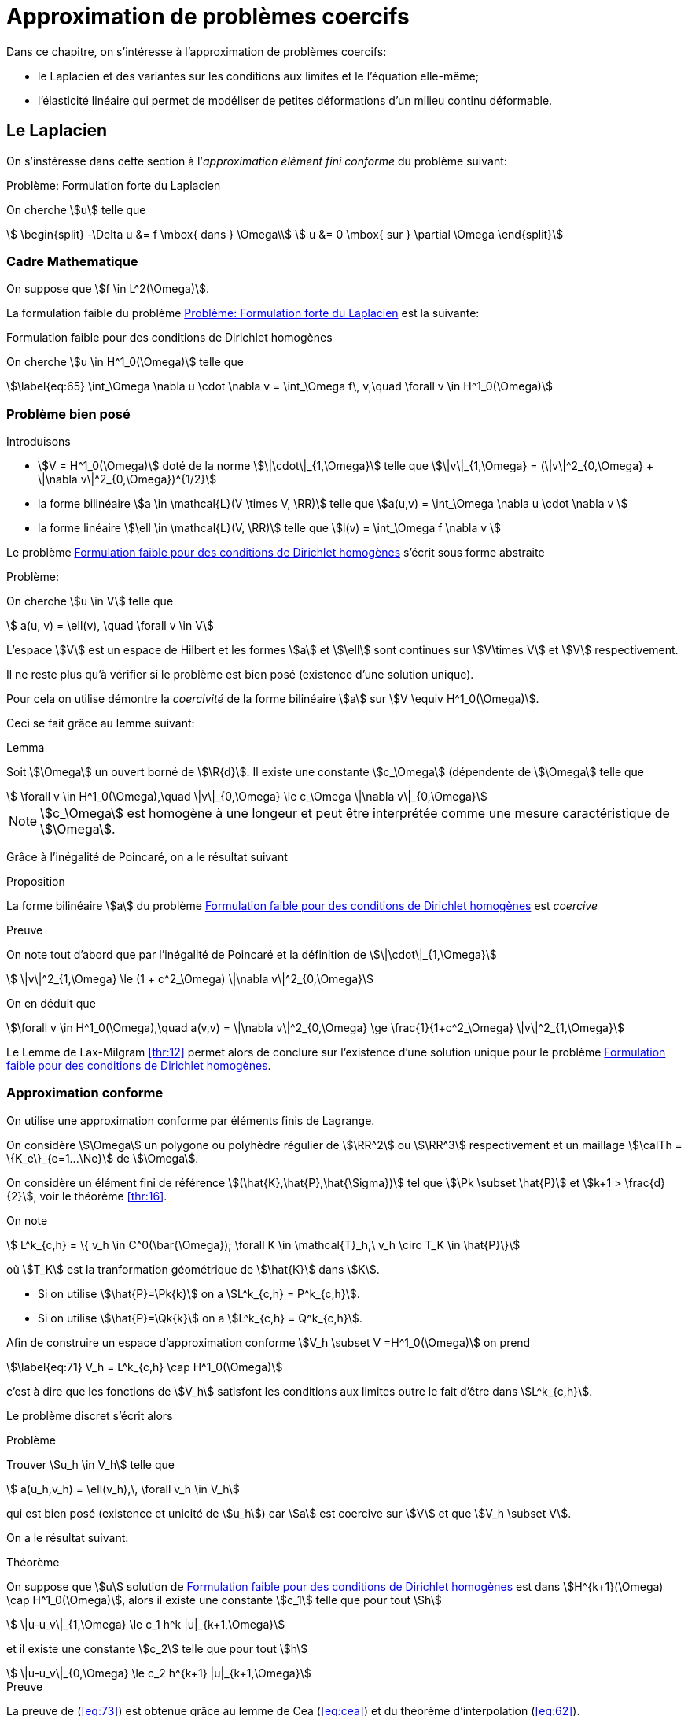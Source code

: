 // -*- mode: adoc -*-
[[cha:appr-de-probl]]
= Approximation de problèmes coercifs

Dans ce chapitre, on s’intéresse à l’approximation de problèmes coercifs:

* le Laplacien et des variantes sur les conditions aux limites et le l’équation elle-même;
* l’élasticité linéaire qui permet de modéliser de petites déformations d’un milieu continu déformable.

[[sec:le-laplacien]]
== Le Laplacien

On s’instéresse dans cette section à l’_approximation élément fini conforme_ du problème suivant:


[[prob:1]]
.Problème: Formulation forte du Laplacien
****
On cherche stem:[u] telle que
[[eq:64]]
[stem]
++++
    \begin{split}
      -\Delta u &= f \mbox{ dans } \Omega\\
      u &= 0 \mbox{ sur } \partial \Omega
\end{split}
++++
****

[[sec:cadre-mathematique]]
=== Cadre Mathematique

On suppose que stem:[f \in L^2(\Omega)].

La formulation faible du problème <<prob:1>> est la suivante:


[[prob:2]]
.Formulation faible pour des conditions de Dirichlet homogènes
****
On cherche stem:[u \in H^1_0(\Omega)] telle que
[stem]
++++
\label{eq:65}
    \int_\Omega \nabla u \cdot \nabla v =  \int_\Omega f\, v,\quad \forall v \in H^1_0(\Omega)
++++
****

[[sec:probleme-bien-pose]]
=== Problème bien posé

Introduisons

* stem:[V = H^1_0(\Omega)] doté de la norme
stem:[\|\cdot\|_{1,\Omega}] telle que
stem:[\|v\|_{1,\Omega} = (\|v\|^2_{0,\Omega} + \|\nabla v\|^2_{0,\Omega})^{1/2}]
* la forme bilinéaire stem:[a \in \mathcal{L}(V \times V, \RR)]
telle que stem:[a(u,v) = \int_\Omega
  \nabla u \cdot \nabla v ]
* la forme linéaire stem:[\ell \in \mathcal{L}(V, \RR)] telle que
stem:[l(v) = \int_\Omega   f \nabla v ]

Le problème <<prob:2>> s’écrit sous forme abstraite

[[prob:5]]
.Problème:
****
On cherche stem:[u \in V] telle que
[stem]
++++
    a(u, v) = \ell(v), \quad \forall v \in V
++++
****

L’espace stem:[V] est un espace de Hilbert et les formes stem:[a] et stem:[\ell] sont continues sur stem:[V\times V] et stem:[V] respectivement.

Il ne reste plus qu’à vérifier si le problème est bien posé (existence d’une solution unique).

Pour cela on utilise démontre la _coercivité_ de la forme bilinéaire stem:[a] sur stem:[V \equiv H^1_0(\Omega)].

Ceci se fait grâce au lemme suivant:

[[lem:1]]
.Lemma
****
Soit stem:[\Omega] un ouvert borné de stem:[\R{d}].
Il existe une constante stem:[c_\Omega] (dépendente de stem:[\Omega] telle que
[stem]
++++
    \forall v \in H^1_0(\Omega),\quad \|v\|_{0,\Omega} \le c_\Omega \|\nabla v\|_{0,\Omega}
++++
****

[[rem:24]]
NOTE: stem:[c_\Omega] est homogène à une longeur et peut être interprétée comme une mesure caractéristique de stem:[\Omega].

Grâce à l’inégalité de Poincaré, on a le résultat suivant

[[prop:7]]
.Proposition
****
La forme bilinéaire stem:[a] du problème <<prob:2>> est _coercive_
****

.Preuve
****
On note tout d’abord que par l’inégalité de Poincaré et la définition de
stem:[\|\cdot\|_{1,\Omega}]
[[eq:68]]
[stem]
++++
      \|v\|^2_{1,\Omega} \le (1 + c^2_\Omega) \|\nabla v\|^2_{0,\Omega}
++++
On en déduit que
[[eq:67]]
[stem]
++++
\forall v \in H^1_0(\Omega),\quad a(v,v) = \|\nabla v\|^2_{0,\Omega} \ge \frac{1}{1+c^2_\Omega} \|v\|^2_{1,\Omega}
++++

Le Lemme de Lax-Milgram <<thr:12>> permet alors de conclure sur l’existence d’une solution unique pour le problème <<prob:2>>.
****

[[sec:appr-conf]]
=== Approximation conforme

On utilise une approximation conforme par éléments finis de Lagrange.

On considère stem:[\Omega] un polygone ou polyhèdre régulier de stem:[\RR^2] ou stem:[\RR^3] respectivement et un maillage stem:[\calTh = \{K_e\}_{e=1...\Ne}] de stem:[\Omega].

On considère un élément fini de référence stem:[(\hat{K},\hat{P},\hat{\Sigma})] tel que stem:[\Pk \subset \hat{P}] et stem:[k+1 > \frac{d}{2}], voir le théorème <<thr:16>>.

On note
[[eq:70]]
[stem]
++++
  L^k_{c,h} = \{ v_h \in C^0(\bar{\Omega}); \forall K \in \mathcal{T}_h,\ v_h   \circ T_K \in \hat{P}\}
++++
où stem:[T_K] est la tranformation géométrique de stem:[\hat{K}] dans stem:[K].

* Si on utilise stem:[\hat{P}=\Pk{k}] on a stem:[L^k_{c,h} = P^k_{c,h}].
* Si on utilise stem:[\hat{P}=\Qk{k}] on a stem:[L^k_{c,h} = Q^k_{c,h}].

Afin de construire un espace d’approximation conforme stem:[V_h \subset V =H^1_0(\Omega)] on prend
[stem]
++++
\label{eq:71}
V_h = L^k_{c,h} \cap H^1_0(\Omega)
++++
c’est à dire que les fonctions de stem:[V_h] satisfont les conditions aux limites outre le fait d’être dans stem:[L^k_{c,h}].

Le problème discret s’écrit alors

[[prob:6]]
.Problème
****
Trouver stem:[u_h \in V_h] telle que
[stem]
++++
    a(u_h,v_h) = \ell(v_h),\, \forall v_h \in V_h
++++
****

qui est bien posé (existence et unicité de stem:[u_h]) car stem:[a] est coercive sur stem:[V] et que stem:[V_h \subset V].

On a le résultat suivant:

[[thr:17]]
.Théorème
****
On suppose que stem:[u] solution de <<prob:2>> est dans
stem:[H^{k+1}(\Omega) \cap   H^1_0(\Omega)], alors il existe une constante stem:[c_1] telle que pour tout stem:[h]
[[eq:73]]
[stem]
++++
    \|u-u_v\|_{1,\Omega} \le c_1 h^k |u|_{k+1,\Omega}
++++
et il existe
une constante stem:[c_2] telle que pour tout stem:[h]
[[eq:74]]
[stem]
++++
    \|u-u_v\|_{0,\Omega} \le c_2 h^{k+1} |u|_{k+1,\Omega}
++++
****

.Preuve
****
La preuve de (<<eq:73>>) est obtenue grâce au lemme de Cea (<<eq:cea>>) et du théorème d’interpolation (<<eq:62>>).

La preuve de (<<eq:74>>) est obtenue grâce au lemme d’Aubin-Nitsche qui permet d’affirmer qu’il existe une constante stem:[c] telle que

[[eq:75]]
[stem]
++++
    \|u-u_h\|_{0,\Omega} \leq c h |u-u_h|_{1,\Omega}
++++
et donc que (<<eq:74>>) se déduit de (<<eq:74>>).
****

[[sec:impl-en-feelpp]]
=== Implémentation avec {feelpp}

Avec {feelpp}, on ne construit pas explicitement l’espace stem:[V_h] mais stem:[L^k_{c,h}].

Le traitement des conditions aux limites de Dirichlet du problème (<<eq:64>>) peut être effectué de diverses façons, nous en verrons une.

Commencons par le maillage, dans un premier temps nous définissons le type du maillage contenant soit des éléments de type simplexe (segment,triangle, tetrahèdre) ou de type hypercube (segment, quadrangle, hexahèdre).

[source,cpp]
********
  // un maillage de simplexe dans $\R{d}$ telle que la transformation
  // géométrique $T_K,\ K \in \calTh$  soit affine
  typedef Mesh<Simplex<d,1> > mesh_type;

  // un maillage d'hypercube dans $\R{d}$ telle que la transformation
  // géométrique $T_K,\ K \in \calTh$  soit affine en chacune des variables
  // typedef Mesh<Hypercube<d,1> > mesh\_type;

  // generate the mesh associated to the unit square $[0,1]^2$ using triangles
  auto mesh = unitSquare();
********

[[rem:25]]
NOTE: Le mot clé `auto` permet de faire de l’inférence de type, pour plus de détails consultez
link:http://fr.wikipedia.org/wiki/C%2B%2B11#Inf.C3.A9rence_de_types[la page C++11 de Wikipedia].

Ensuite nous pouvons définir l’espace stem:[L^k_{c,h}],

[source,cpp]
********
  // Vh est une structure de donnée allouée dynamiquement
  auto Vh = Pch<1>( mesh );
  // u est un élément de Vh
  auto u = Vh->element();
  // u est un autre élément de Vh
  auto u = Vh->element();
********

À présent, nous définissons les formes bilinéaires stem:[a] et stem:[\ell] qui sont respectivement des formes bilinéaires et linéaires.

[source,cpp]
********
  auto a = form2( _test=Vh, _trial=Vh ); <1>
  a = integrate( _range=elements(mesh), _expr=gradt(u)*trans(grad(v)) ); <2>

  auto l = form1( _test=Vh ); <3>
  l = integrate( _range=elements(mesh), _expr=f*id(v) ); <4>
********
<1> stem:[a \in \mathcal{L}(V_h \times V_h,\ \RR)]
<2> stem:[a = \sum_{e=1...\Ne} \int_{K_e} \nabla \varphi_j \cdot \nabla \varphi_i,\quad  i,j=1...,\dim{V_h}]
<3> stem:[\ell \in \mathcal{L}(V_h,\ \RR)]
<4> stem:[\ell = \sum_{e=1...\Ne} \int_{K_e} f  \varphi_i,\quad  i=1...,\dim{V_h}]


Afin de traiter les conditions aux limites de Dirichlet homogènes, on peut utiliser le mot-clé `on` qui permet de les imposer de manière forte.

[source,cpp]
********
  a += on(_range=boundaryfaces(mesh), _element=u, _rhs=l, _expr=constant(0.) );
********

[[rem:26]]
NOTE: Le mot-clé `constant` permet de transformer une type numérique ( entier, flottant) en une expression utilisable par le langage de {feelpp}.
Notez également l’opération `+=` qui permet de rajouter le traitement des conditions de Dirichlet tout en gardant les contributions précédentes.
L’opération `=` aurait d’abord remis à stem:[0] les entrées de la matrice associée à stem:[a].

Enfin nous pouvons résoudre le problème <<prob:6>>

[source,cpp]
----
  a.solve( _rhs=l, _solution=u );
----

Le listing complet

[[sec:cond-aux-limit]]
=== Conditions aux limites

[[sec:cond-aux-limit-1]]
==== Conditions aux limites de Dirichlet non homogène


On suppose toujours stem:[f \in L^2(\Omega)] et on se donne une fonction stem:[g \in C^{0,1}(\partial \Omega)]

[stem:[g] est Lipschitzienne
sur stem:[\partial
\Omega]].

On s’intéresse au problème suivant:

[env.problem#prob:7]
****
On cherche stem:[u : \Omega \rightarrow \RR] telle que

[[eq:76]]
[stem]
++++
    \begin{split}
    -\Delta u &= f \mbox{ dans } \Omega\\
    u &= g \mbox{ sur } \partial \Omega
    \end{split}
++++
****

[[rem:27]]
NOTE: L’hypothèse stem:[g \in C^{0,1}(\partial \Omega)] permet d’affirmer qu’il existe stem:[u_g \in H^1(\Omega)] telle que stem:[u_{g_{|\partial \Omega}} = g].

On se ramène au problème avec conditions de Dirichlet homogène en faisant le change d’inconnue stem:[u_0=u-u_g] et on s’intéresse au problème suivant:


[[prob:8]]
.Problème
****
On cherche stem:[u_0 \in H^1_0(\Omega)] telle que
[[eq:77]]
[stem]
++++
    a(u_0,v) = \ell(v) - a(u_g,v),\quad \forall v \in H^1_0(\Omega)
++++
****

Ce problème est _bien posé_ d’après Lax-Milgram, voir section précédente.


[[thr:18]]
.Théorème
****
On suppose que stem:[u] solution de [prob:8] est dans stem:[H^{k+1}(\Omega) \cap   H^1_0(\Omega)],
alors il existe une constante stem:[c_1] telle que pour tout stem:[h]

[[eq:73]]
[stem]
++++
    \|u-u_v\|_{1,\Omega} \le c_1 h^k |u|_{k+1,\Omega}
++++
et il existe une constante stem:[c_2] telle que pour tout stem:[h]
[[eq:74]]
[stem]
++++
    \|u-u_v\|_{0,\Omega} \le c_2 h^{k+1} |u|_{k+1,\Omega}
++++
****

Avec {feelpp}, les conditions Dirichlet non-homogènes sont traitées par exemple avec le mot-clé `on`.


.Conditions de Dirichlet non homogènes
[source,cpp]
********
  auto g = sin(2*pi*Px() ); <1>
  <2>
  ...
  a += on( _range=boundaryfaces(mesh), _expr=g ); <3>
********
<1>  définition de la fonction, p.ex stem:[g=sin(2 \pi x)]
<2>  définition de stem:[a]
<3>  ajout des conditions de Dirichlet non-homogènes

[[rem:28]]
NOTE: Il n’y a pas besoin de rajouter le terme stem:[a(u_g,v)] au second membre stem:[\ell(v)], il est pris en compte automatiquement par `on`.

Voici le listing complet de l’exemple du laplacien avec conditions de Dirichlet non-homogène

[[sec:cond-aux-limit-2]]
=== Condition aux limites de Neumann

Étant donnés un réel stem:[\mu] strictement positif, stem:[f \in L^2(\Omega)] et stem:[g \in L^2(\partial \Omega)], on s’intéresse au problème suivant:


[[prob:9]]
****
On cherche stem:[u : \Omega \rightarrow \RR] telle que
[[eq:78]]
[stem]
++++
    \begin{split}
      -\Delta u + \mu u &= f, \mbox{ dans } \Omega\\
      \partial_\Next u &= g, \mbox{ sur } \partial\Omega
    \end{split}
++++
****

où stem:[\partial_\Next u = \nabla u \cdot \Next = \sum_{i=1}^d n_i \partial_i u] dénote la dérivée normale de stem:[u] avec stem:[\Next=(n_1,...,n_d) \in \RR^d] la normale extérieure unitaire en un point du bord de stem:[\Omega].

La formulation faible s’écrit


[env.problem#prob:13]
****
On cherche stem:[u \in H^1(\Omega)] telle que
[[eq:79]]
[stem]
++++
    a( u, v ) = \ell(v),\ \forall v \in H^1(\Omega)
++++
avec
[[eq:80]]
[stem]
++++
    a( u, v ) =  \int_\Omega \nabla u \cdot \nabla v + \mu u v
++++
et
[[eq:81]]
[stem]
++++
    \ell( v ) =  \int_\Omega f v + \int_{\partial\Omega} g v
++++
****


On a
[[eq:82]]
[stem]
++++
  a(v, v) =  \int_\Omega \nabla v \cdot \nabla v + \mu v v \ge \min(1,\mu)
  \int_\Omega \nabla v \cdot \nabla v +  v v  = \min(1,\mu) \|v\|_{1,\Omega}, \quad
  \forall v \in H^1(\Omega)
++++
ce qui nous permet d’affirmer que stem:[a] est coercive sur stem:[H^1(\Omega)] et que le problème <<prob:13>> est bien posé grâce à Lax-Milgram.

On peut approcher le problème <<prob:13>> par des éléments finis de Lagrange.

On utilise la formulation développée dans la section <<sec:appr-conf>>
[[prob:13_1]]
.Problème
****
On cherche stem:[u_h \in P^k_{c,h}] tel que
[stem]
++++
a_h(u_h,w_h)=\ell(w_h), \quad \forall w_h \in P^k_{c,h}
++++
****

NOTE: Par rapport aux conditions de Dirichet, les conditions de Neumann sont directement (*naturellement*) traitées par la formulation faible.
Elles ne sont pas directement imposées dans l'espace et les fonctions tests peuvent prendre des valeurs non-nulles au bord.
Ces conditions sont traitées de manière approchée et non pas exacte.

L'analyse du problème <<prob:13_1>> est identique par le théorème <<thr:17>> aux mêmes estimations que dans le cas Dirichlet homogène.

==== Cas stem:[\lambda=0]

Le cas stem:[\lambda=0] présente quelques difficultés techniques.

On a
[[prob:13_2]]
.Problème
****
On cherche stem:[u : \Omega \rightarrow \RR] telle que
[[eq:78.1]]
[stem]
++++
    \begin{split}
      -\Delta u &= f, \mbox{ dans } \Omega\\
      \partial_\Next u &= g, \mbox{ sur } \partial\Omega
    \end{split}
++++
****

NOTE: On observe ici qu'une condition nécessaire d'existence de solution est que
[stem]
++++
\int_\Omega f + \int_{\partial \Omega} g = 0
++++
de par le *théorème de la divergence*.

NOTE: la deuxième observation est que la solution de <<prob:13_2>> est connue à une constante additive près: si stem:[u] est solution  et stem:[c\in \RR] alors stem:[u+c] est également solution.

Il convient alors de chercher la solution dans l'espace fonctionel suivant
[stem]
++++
H^1_*(\Omega) = \{ v \in H^1(\Omega):\quad \int_\Omega v  = 0 \}
++++

La formulation faible du problème <<prob:13_2>>  s'écrit alors
[[prob:13_3]]
.Problème
****
On cherche stem:[u\in H^1_*(\Omega)], telle que
[stem]
++++
a(u,v) = \ell(v) \quad \forall v\in H^1_*(\Omega)
++++
avec stem:[a(u,v)=\int_\Omega \nabla u \cdot \nabla v].
****

Le caractère bien posé du problème <<prob:13_3>> résulte de la coercivité de stem:[a] sur stem:[H^1_*(\Omega)] qui elle-même résulte du Lemme suivante



.Lemme d'inégalité de Poincaré-Wirtinger
****
Soit stem:[\Omega] un ouvert borné de stem:[\RR^d], il existe une constante stem:[C_\Omega] telle que
[stem]
++++
\|v\| \leq C_\Omega \|\nabla v\|_{0,\Omega},\quad \forall v \in H^1_*(\Omega)
++++
****

Le problème <<prob:13_3>> peut être approché par des éléments finis de Lagrange ce qui conduit au problème discret suivant
[[prob:13_4]]
.Problème
****
On cherche stem:[u_h \in P^k_{c,h}] telle que
a_h(u_h,v_h)=\ell(v_h) \quad \forall v_h\in P^k_{c,h}
****

NOTE: L'espace d'approximation stem:[P^k{c,h}] n'est pas conforme dans stem:[H^1_*(\Omega)]

[NOTE]
====
le problème <<prob:13_4>> est *singulier*, il a une infinité de solution.
L'une d'entre elle peut être approchée par une méthode itérative de type gradient conjugué.
Notons stem:[u^*_h] cette solution alors la solution à moyenne nulle est
[stem]
++++
u_h=u^*_h-\frac{1}{|\Omega|}\int_\Omega u^*_h
++++
Il s'agit donc d'effectuer a posteriori du calcul un post-processing pour se ramener à la solution à moyenne nulle.
Dans {feelpp} on utilisera la fonction `mean`
[source,cpp]
********
// ...
// u est la solution du problème discret
a.solve(_rhs=l,_solution=u);

// calcul de la valeur moyenne de u
double meanu = mean(_range=elements(mesh),_expr=idv(u))(0,0);

// calcul de la solution à moyenne nulle u = u - meanu
u.add(-meanu);
********
====


[[sec:cond-aux-limit-robin]]
=== Conditions aux limites de Robin


Étant donnés un réel stem:[\mu] strictement positif, stem:[f \in L^2(\Omega)] et stem:[g \in L^2(\partial \Omega)], on s’intéresse au problème suivant:

[[prob:14]]
.Problème
****
On cherche stem:[u : \Omega \rightarrow \RR] telle que
[[eq:83]]
[stem]
++++
    \begin{split}
      -\Delta u  &= f, \mbox{ dans } \Omega\\
      \mu u + \partial_\Next u &= g, \mbox{ sur } \partial\Omega.
    \end{split}
++++
****

La formulation faible s’écrit


[[prob:15]]
.Problème
****
On cherche stem:[u \in H^1(\Omega)] telle que
[stem]
++++
\label{eq:84}
    a( u, v ) = \ell(v),\ \forall v \in H^1(\Omega)
++++
avec
[[eq:85]]
[stem]
++++
    a( u, v ) =  \int_\Omega \nabla u \cdot \nabla v + \int_{\partial     \Omega} \mu u v
++++
et
[[eq:86]]
[stem]
++++
    \ell( v ) =  \int_\Omega f v + \int_{\partial\Omega} g v
++++
****

On a
[[eq:69]]
[stem]
++++
  \begin{split}
    a(v, v) & =  \int_\Omega \nabla v \cdot \nabla v + \int_{\partial\Omega} \mu v v \\
    & \geq \min(1,\mu)\left( \int_\Omega \nabla v \cdot \nabla v +
      \int_{\partial\Omega} v v\right)  \\
    &\geq \min(1,\mu) \|v\|_{1,\Omega}, \quad \forall v \in H^1(\Omega)
  \end{split}
++++

La forme bilinéaire stem:[a] est donc coercive et le problème <<prob:15>> est bien posé grâce à Lax-Milgram.

On considère le problème discret suivant

[[prob:11]]
.Problème
****
On cherche stem:[u_h \in P^k_{c,h}(\Omega)] telle que
[[eq:87]]
[stem]
++++
    a_h(u_h,v_h) = \ell(v_h)\quad \forall v_h \in P^k_{c,h}
++++
****

Le problème est _bien posé_ (stem:[P^k_{c,h} \subset H^1(\Omega)]).

NOTE: Comme pour le problème avec conditions de Neumann, les fonctions tests peuvent prendre des valeurs non nulles au bord.
Les conditions de Robin(ou Fourier) ne sont satisfaites que de manière _approchée_ et non pas _exacte_.

La convergence de stem:[u_h] est donnée par le théorème <<thr:17>>.

Considérons stem:[\Omega=[0,1]^2] et les données stem:[\mu=0.01], stem:[f=1] et stem:[g=0].
